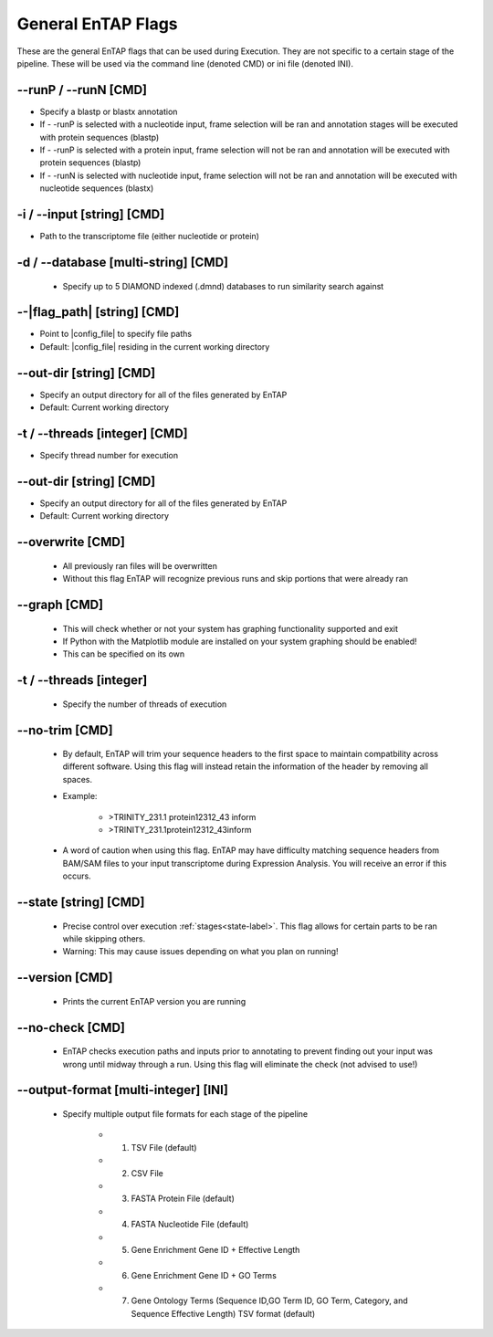 General EnTAP Flags
============================

These are the general EnTAP flags that can be used during Execution. They are not specific to a certain stage of the pipeline. These will be used via the command line (denoted CMD) or ini file (denoted INI).

*-*-runP / *-*-runN [CMD]
-------------------------
* Specify a blastp or blastx annotation
* If - -runP is selected with a nucleotide input, frame selection will be ran and annotation stages will be executed with protein sequences (blastp)
* If - -runP is selected with a protein input, frame selection will not be ran and annotation will be executed with protein sequences (blastp)
* If - -runN is selected with nucleotide input, frame selection will not be ran and annotation will be executed with nucleotide sequences (blastx)

-i / *-*-input [string] [CMD]
----------------------------------
* Path to the transcriptome file (either nucleotide or protein)

-d / *-*-database [multi-string] [CMD]
-----------------------------------------------
    * Specify up to 5 DIAMOND indexed (.dmnd) databases to run similarity search against

*-*-|flag_path| [string] [CMD]
------------------------------------
* Point to |config_file| to specify file paths
* Default: |config_file| residing in the current working directory

*-*-out-dir [string] [CMD]
-------------------------------
* Specify an output directory for all of the files generated by EnTAP
* Default: Current working directory

-t / *-*-threads [integer] [CMD]
-------------------------------------
* Specify thread number for execution

*-*-out-dir [string] [CMD]
--------------------------------
* Specify an output directory for all of the files generated by EnTAP
* Default: Current working directory

*-*-overwrite [CMD]
-----------------------
    * All previously ran files will be overwritten
    * Without this flag EnTAP will recognize previous runs and skip portions that were already ran

*-*-graph [CMD]
-----------------
    * This will check whether or not your system has graphing functionality supported and exit
    * If Python with the Matplotlib module are installed on your system graphing should be enabled!
    * This can be specified on its own

-t / *-*-threads [integer]
--------------------------------
    * Specify the number of threads of execution

*-*-no-trim [CMD]
-----------------------
    * By default, EnTAP will trim your sequence headers to the first space to maintain compatbility across different software. Using this flag will instead retain the information of the header by removing all spaces.
    * Example: 
   
        * >TRINITY_231.1 protein12312_43 inform
        * >TRINITY_231.1protein12312_43inform

    * A word of caution when using this flag. EnTAP may have difficulty matching sequence headers from BAM/SAM files to your input transcriptome during Expression Analysis. You will receive an error if this occurs. 

*-*-state [string] [CMD]
-----------------------------
    * Precise control over execution :ref:`stages<state-label>`. This flag allows for certain parts to be ran while skipping others. 
    * Warning: This may cause issues depending on what you plan on running! 

*-*-version [CMD]
-------------------
    * Prints the current EnTAP version you are running

*-*-no-check [CMD]
---------------------
    * EnTAP checks execution paths and inputs prior to annotating to prevent finding out your input was wrong until midway through a run. Using this flag will eliminate the check (not advised to use!)

*-*-output-format [multi-integer] [INI]
--------------------------------------------
    * Specify multiple output file formats for each stage of the pipeline

        * 1. TSV File (default)
        * 2. CSV File
        * 3. FASTA Protein File (default)
        * 4. FASTA Nucleotide File (default)
        * 5. Gene Enrichment Gene ID + Effective Length
        * 6. Gene Enrichment Gene ID + GO Terms
        * 7. Gene Ontology Terms (Sequence ID,GO Term ID, GO Term, Category, and Sequence Effective Length) TSV format (default)